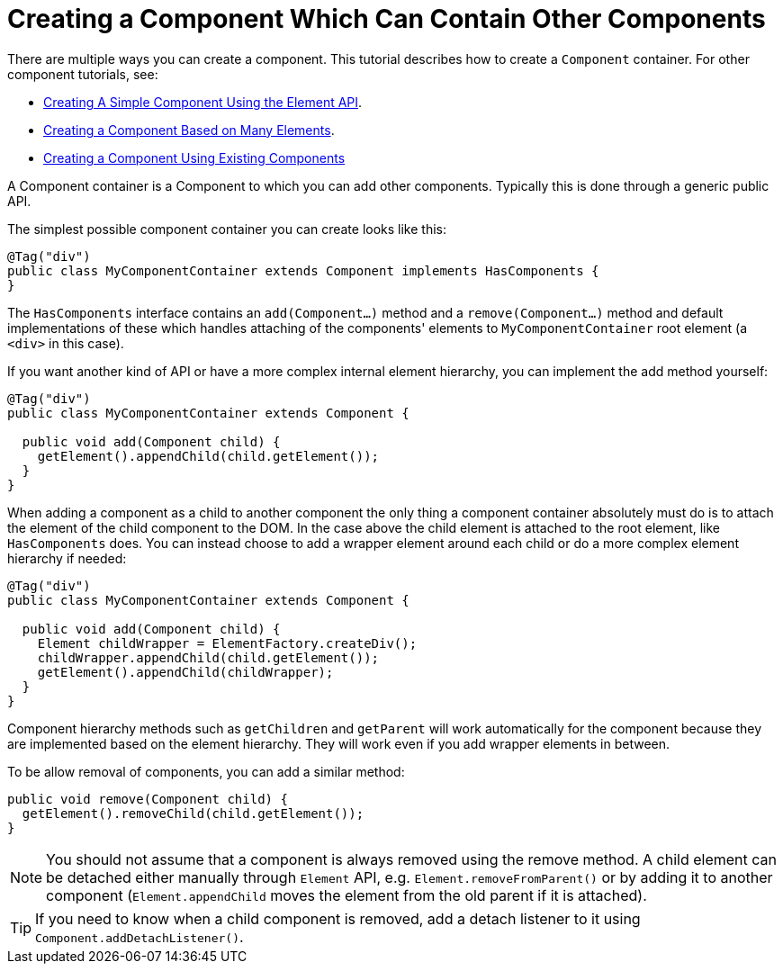 ifdef::env-github[:outfilesuffix: .asciidoc]
= Creating a Component Which Can Contain Other Components

There are multiple ways you can create a component. This tutorial describes how to create a `Component` container. For other component tutorials, see:

* <<tutorial-component-basic#,Creating A Simple Component Using the Element API>>.
* <<tutorial-component-many-elements#,Creating a Component Based on Many Elements>>.
* <<tutorial-component-composite#,Creating a Component Using Existing Components>>

A Component container is a Component to which you can add other components. Typically this is done through a generic public API.

The simplest possible component container you can create looks like this:

[source,java]
----
@Tag("div")
public class MyComponentContainer extends Component implements HasComponents {
}
----

The `HasComponents` interface contains an `add(Component...)` method and a `remove(Component...)` method and default implementations of these which handles attaching of the components' elements to `MyComponentContainer` root element (a `<div>` in this case).

If you want another kind of API or have a more complex internal element hierarchy, you can implement the add method yourself:

[source,java]
----
@Tag("div")
public class MyComponentContainer extends Component {

  public void add(Component child) {
    getElement().appendChild(child.getElement());
  }
}
----

When adding a component as a child to another component the only thing a component container absolutely must do is to attach the element of the child component to the DOM. In the case above the child element is attached to the root element,  like `HasComponents` does. You can instead choose to add a wrapper element around each child or do a more complex element hierarchy if needed:

[source,java]
----
@Tag("div")
public class MyComponentContainer extends Component {

  public void add(Component child) {
    Element childWrapper = ElementFactory.createDiv();
    childWrapper.appendChild(child.getElement());
    getElement().appendChild(childWrapper);
  }
}
----

Component hierarchy methods such as `getChildren` and `getParent` will work automatically for the component because they are implemented based on the element hierarchy. They will work even if you add wrapper elements in between.

To be allow removal of components, you can add a similar method:

[source,java]
----
public void remove(Component child) {
  getElement().removeChild(child.getElement());
}
----

[NOTE]
You should not assume that a component is always removed using the remove method. A child element can be detached either manually through `Element` API, e.g. `Element.removeFromParent()` or by adding it to another component (`Element.appendChild` moves the element from the old parent if it is attached).
[TIP]
If you need to know when a child component is removed, add a detach listener to it using `Component.addDetachListener()`.
